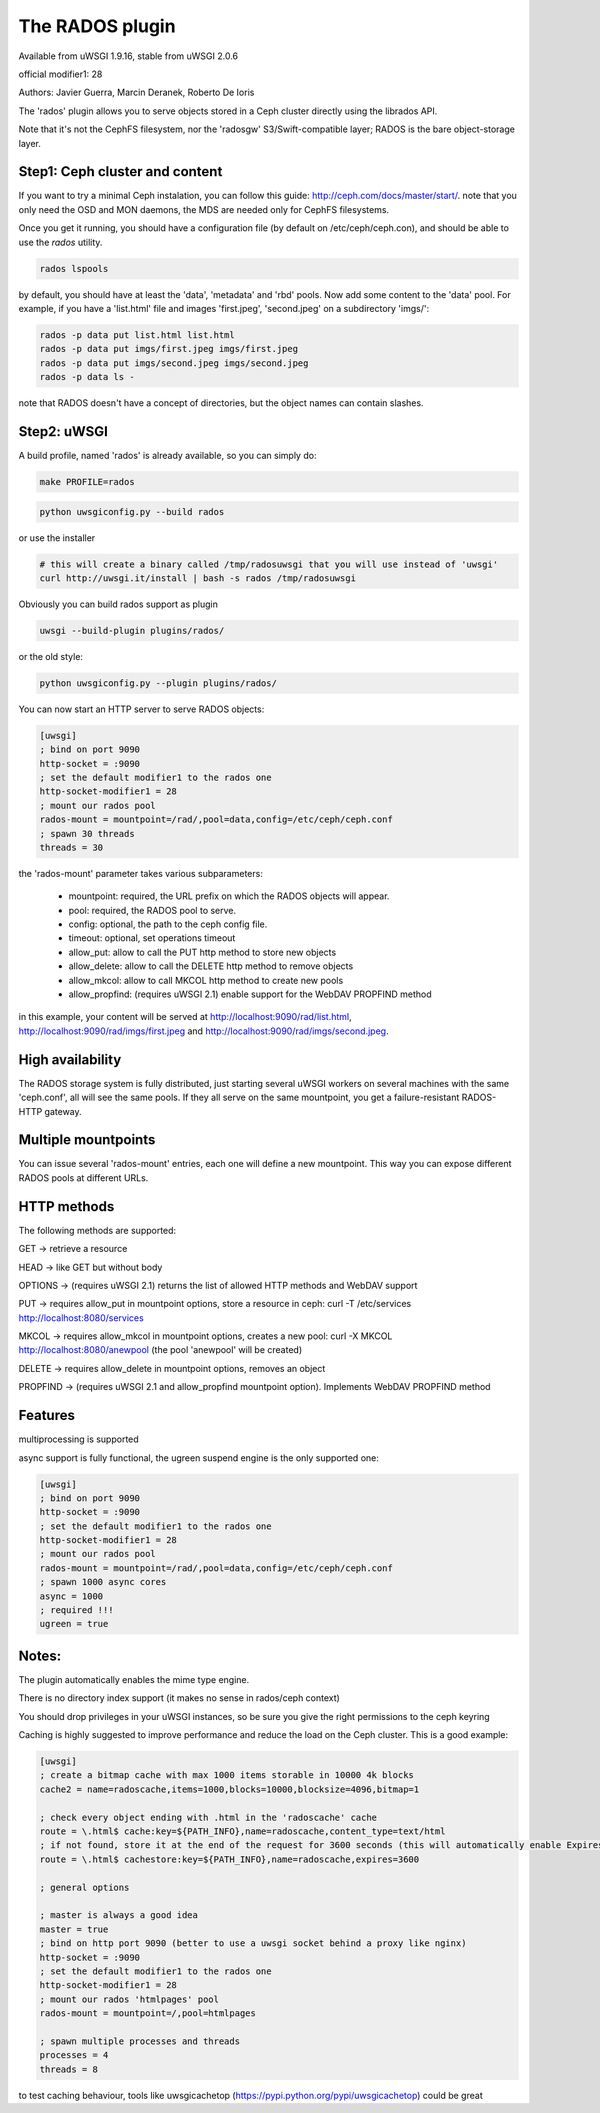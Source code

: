 The RADOS plugin
====================

Available from uWSGI 1.9.16, stable from uWSGI 2.0.6

official modifier1: 28

Authors: Javier Guerra, Marcin Deranek, Roberto De Ioris

The 'rados' plugin allows you to serve objects stored in a Ceph cluster directly using the librados API.

Note that it's not the CephFS filesystem, nor the 'radosgw' S3/Swift-compatible layer; RADOS is the bare object-storage layer.


Step1: Ceph cluster and content
^^^^^^^^^^^^^^^^^^^^^^^^^^^^^^^

If you want to try a minimal Ceph instalation, you can follow this guide: http://ceph.com/docs/master/start/. note that
you only need the OSD and MON daemons, the MDS are needed only for CephFS filesystems.

Once you get it running, you should have a configuration file (by default on /etc/ceph/ceph.con), and should be able to use the `rados` utility.

.. code-block:: sh

   rados lspools

by default, you should have at least the 'data', 'metadata' and 'rbd' pools.  Now add some content to the 'data' pool.
For example, if you have a 'list.html' file and images 'first.jpeg', 'second.jpeg' on a subdirectory 'imgs/':

.. code-block:: sh

   rados -p data put list.html list.html
   rados -p data put imgs/first.jpeg imgs/first.jpeg
   rados -p data put imgs/second.jpeg imgs/second.jpeg
   rados -p data ls -

note that RADOS doesn't have a concept of directories, but the object names can contain slashes.


Step2: uWSGI
^^^^^^^^^^^^

A build profile, named 'rados' is already available, so you can simply do:

.. code-block:: sh

   make PROFILE=rados

.. code-block:: sh

   python uwsgiconfig.py --build rados
   
or use the installer

.. code-block:: sh

   # this will create a binary called /tmp/radosuwsgi that you will use instead of 'uwsgi'
   curl http://uwsgi.it/install | bash -s rados /tmp/radosuwsgi

Obviously you can build rados support as plugin

.. code-block:: sh

   uwsgi --build-plugin plugins/rados/

or the old style:

.. code-block:: sh

   python uwsgiconfig.py --plugin plugins/rados/

You can now start an HTTP server to serve RADOS objects:

.. code-block:: ini

   [uwsgi]
   ; bind on port 9090
   http-socket = :9090
   ; set the default modifier1 to the rados one
   http-socket-modifier1 = 28
   ; mount our rados pool
   rados-mount = mountpoint=/rad/,pool=data,config=/etc/ceph/ceph.conf
   ; spawn 30 threads
   threads = 30

the 'rados-mount' parameter takes various subparameters:

 - mountpoint: required, the URL prefix on which the RADOS objects will appear.
 - pool: required, the RADOS pool to serve.
 - config: optional, the path to the ceph config file.
 - timeout: optional, set operations timeout
 - allow_put: allow to call the PUT http method to store new objects
 - allow_delete: allow to call the DELETE http method to remove objects
 - allow_mkcol: allow to call MKCOL http method to create new pools
 - allow_propfind: (requires uWSGI 2.1) enable support for the WebDAV PROPFIND method

in this example, your content will be served at http://localhost:9090/rad/list.html, http://localhost:9090/rad/imgs/first.jpeg
and http://localhost:9090/rad/imgs/second.jpeg.


High availability
^^^^^^^^^^^^^^^^^

The RADOS storage system is fully distributed, just starting several uWSGI workers on several machines with the same
'ceph.conf', all will see the same pools.  If they all serve on the same mountpoint, you get a failure-resistant
RADOS-HTTP gateway.


Multiple mountpoints
^^^^^^^^^^^^^^^^^^^^

You can issue several 'rados-mount' entries, each one will define a new mountpoint.  This way you can expose different
RADOS pools at different URLs.

HTTP methods
^^^^^^^^^^^^

The following methods are supported:

GET -> retrieve a resource

HEAD -> like GET but without body

OPTIONS -> (requires uWSGI 2.1) returns the list of allowed HTTP methods and WebDAV support

PUT -> requires allow_put in mountpoint options, store a resource in ceph: curl -T /etc/services http://localhost:8080/services

MKCOL -> requires allow_mkcol in mountpoint options, creates a new pool: curl -X MKCOL http://localhost:8080/anewpool (the pool 'anewpool' will be created)

DELETE -> requires allow_delete in mountpoint options, removes an object

PROPFIND -> (requires uWSGI 2.1 and allow_propfind mountpoint option). Implements WebDAV PROPFIND method

Features
^^^^^^^^

multiprocessing is supported

async support is fully functional, the ugreen suspend engine is the only supported one:


.. code-block:: ini

   [uwsgi]
   ; bind on port 9090
   http-socket = :9090
   ; set the default modifier1 to the rados one
   http-socket-modifier1 = 28
   ; mount our rados pool
   rados-mount = mountpoint=/rad/,pool=data,config=/etc/ceph/ceph.conf
   ; spawn 1000 async cores
   async = 1000
   ; required !!!
   ugreen = true

Notes:
^^^^^^

The plugin automatically enables the mime type engine.

There is no directory index support (it makes no sense in rados/ceph context)

You should drop privileges in your uWSGI instances, so be sure you give the right permissions to the ceph keyring

Caching is highly suggested to improve performance and reduce the load on the Ceph cluster. This is a good example:

.. code-block:: ini

   [uwsgi]
   ; create a bitmap cache with max 1000 items storable in 10000 4k blocks
   cache2 = name=radoscache,items=1000,blocks=10000,blocksize=4096,bitmap=1
   
   ; check every object ending with .html in the 'radoscache' cache
   route = \.html$ cache:key=${PATH_INFO},name=radoscache,content_type=text/html
   ; if not found, store it at the end of the request for 3600 seconds (this will automatically enable Expires header)
   route = \.html$ cachestore:key=${PATH_INFO},name=radoscache,expires=3600
   
   ; general options
   
   ; master is always a good idea
   master = true
   ; bind on http port 9090 (better to use a uwsgi socket behind a proxy like nginx)
   http-socket = :9090
   ; set the default modifier1 to the rados one
   http-socket-modifier1 = 28
   ; mount our rados 'htmlpages' pool
   rados-mount = mountpoint=/,pool=htmlpages
   
   ; spawn multiple processes and threads
   processes = 4
   threads = 8

to test caching behaviour, tools like uwsgicachetop (https://pypi.python.org/pypi/uwsgicachetop) could be great
